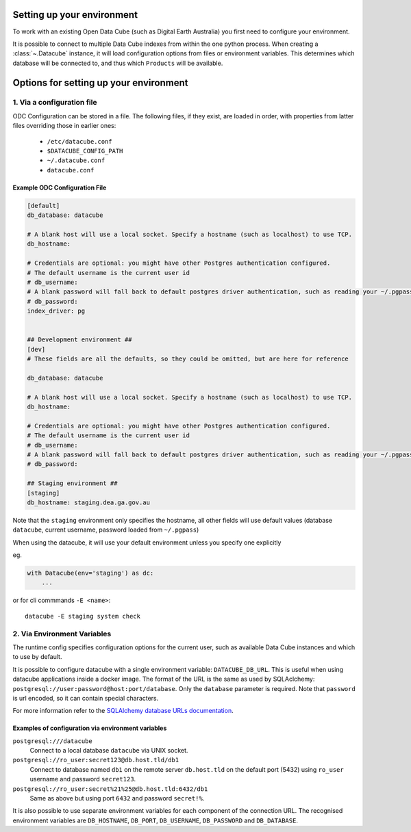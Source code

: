 Setting up your environment
=============================

To work with an existing Open Data Cube (such as Digital Earth Australia) you first need to configure your environment.

It is possible to connect to multiple Data Cube indexes from within the one
python process.  When creating a :class:`~.Datacube` instance, it will load
configuration options from files or environment variables. This determines which
database will be connected to, and thus which ``Products`` will be available.

Options for setting up your environment
=============================

1. Via a configuration file
-------------------------

ODC Configuration can be stored in a file. The following files, if they exist, are loaded in order, with
properties from latter files overriding those in earlier ones:

 * ``/etc/datacube.conf``
 * ``$DATACUBE_CONFIG_PATH``
 * ``~/.datacube.conf``
 * ``datacube.conf``

Example ODC Configuration File
~~~~~~~~~~~~~~~~

.. code-block:: ini

    [default]
    db_database: datacube

    # A blank host will use a local socket. Specify a hostname (such as localhost) to use TCP.
    db_hostname:

    # Credentials are optional: you might have other Postgres authentication configured.
    # The default username is the current user id
    # db_username:
    # A blank password will fall back to default postgres driver authentication, such as reading your ~/.pgpass file.
    # db_password:
    index_driver: pg


    ## Development environment ##
    [dev]
    # These fields are all the defaults, so they could be omitted, but are here for reference

    db_database: datacube

    # A blank host will use a local socket. Specify a hostname (such as localhost) to use TCP.
    db_hostname:

    # Credentials are optional: you might have other Postgres authentication configured.
    # The default username is the current user id
    # db_username:
    # A blank password will fall back to default postgres driver authentication, such as reading your ~/.pgpass file.
    # db_password:

    ## Staging environment ##
    [staging]
    db_hostname: staging.dea.ga.gov.au


Note that the ``staging`` environment only specifies the hostname, all other
fields will use default values (database ``datacube``, current username,
password loaded from ``~/.pgpass``)

When using the datacube, it will use your default environment unless you specify one explicitly

eg.

.. code-block:: python

    with Datacube(env='staging') as dc:
        ...

or for cli commmands ``-E <name>``::

    datacube -E staging system check


2. Via Environment Variables
---------------------------------------

The runtime config specifies configuration options for the current user, such as
available Data Cube instances and which to use by default.

It is possible to configure datacube with a single environment variable:
``DATACUBE_DB_URL``. This is useful when using datacube applications
inside a docker image. The format of the URL is the same as used by SQLAclchemy:
``postgresql://user:password@host:port/database``. Only the ``database`` parameter
is required. Note that ``password`` is url encoded, so it can contain special
characters.

For more information refer to the `SQLAlchemy database URLs documentation
<https://docs.sqlalchemy.org/en/13/core/engines.html#database-urls>`_.

Examples of configuration via environment variables
~~~~~~~~~~~~~~~~

``postgresql:///datacube``
   Connect to a local database ``datacube`` via UNIX socket.

``postgresql://ro_user:secret123@db.host.tld/db1``
   Connect to database named ``db1`` on the remote server ``db.host.tld`` on
   the default port (5432) using ``ro_user`` username and password
   ``secret123``.

``postgresql://ro_user:secret%21%25@db.host.tld:6432/db1``
   Same as above but using port ``6432`` and password ``secret!%``.


It is also possible to use separate environment variables for each component of
the connection URL. The recognised environment variables are
``DB_HOSTNAME``, ``DB_PORT``, ``DB_USERNAME``, ``DB_PASSWORD`` and ``DB_DATABASE``.
